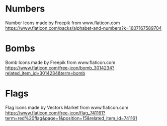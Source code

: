 * Numbers
Number Icons made by Freepik from www.flaticon.com
https://www.flaticon.com/packs/alphabet-and-numbers?k=1607167589704
* Bombs
Bomb Icons made by Freepik from www.flaticon.com
https://www.flaticon.com/free-icon/bomb_3014234?related_item_id=3014234&term=bomb
* Flags
Flag Icons made by Vectors Market from www.flaticon.com
https://www.flaticon.com/free-icon/flag_741161?term=red%20flag&page=1&position=15&related_item_id=741161
